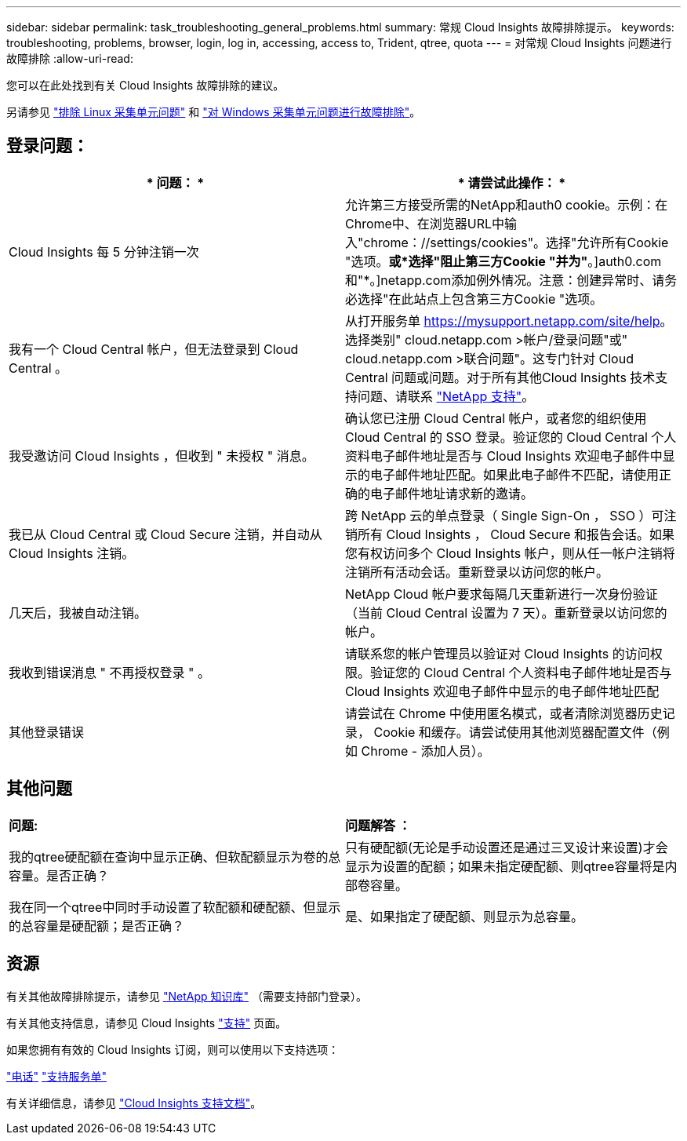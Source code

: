 ---
sidebar: sidebar 
permalink: task_troubleshooting_general_problems.html 
summary: 常规 Cloud Insights 故障排除提示。 
keywords: troubleshooting, problems, browser, login, log in, accessing, access to, Trident, qtree, quota 
---
= 对常规 Cloud Insights 问题进行故障排除
:allow-uri-read: 


[role="lead"]
您可以在此处找到有关 Cloud Insights 故障排除的建议。

另请参见 link:task_troubleshooting_linux_acquisition_unit_problems.html["排除 Linux 采集单元问题"] 和 link:task_troubleshooting_windows_acquisition_unit_problems.html["对 Windows 采集单元问题进行故障排除"]。



== 登录问题：

|===
| * 问题： * | * 请尝试此操作： * 


| Cloud Insights 每 5 分钟注销一次 | 允许第三方接受所需的NetApp和auth0 cookie。示例：在Chrome中、在浏览器URL中输入"chrome：//settings/cookies"。选择"允许所有Cookie "选项。*或*选择"阻止第三方Cookie "并为"*。]auth0.com和"*。]netapp.com添加例外情况。注意：创建异常时、请务必选择"在此站点上包含第三方Cookie "选项。 


| 我有一个 Cloud Central 帐户，但无法登录到 Cloud Central 。 | 从打开服务单 https://mysupport.netapp.com/site/help[]。选择类别" cloud.netapp.com >帐户/登录问题"或" cloud.netapp.com >联合问题"。这专门针对 Cloud Central 问题或问题。对于所有其他Cloud Insights 技术支持问题、请联系 link:concept_requesting_support.html["NetApp 支持"]。 


| 我受邀访问 Cloud Insights ，但收到 " 未授权 " 消息。 | 确认您已注册 Cloud Central 帐户，或者您的组织使用 Cloud Central 的 SSO 登录。验证您的 Cloud Central 个人资料电子邮件地址是否与 Cloud Insights 欢迎电子邮件中显示的电子邮件地址匹配。如果此电子邮件不匹配，请使用正确的电子邮件地址请求新的邀请。 


| 我已从 Cloud Central 或 Cloud Secure 注销，并自动从 Cloud Insights 注销。 | 跨 NetApp 云的单点登录（ Single Sign-On ， SSO ）可注销所有 Cloud Insights ， Cloud Secure 和报告会话。如果您有权访问多个 Cloud Insights 帐户，则从任一帐户注销将注销所有活动会话。重新登录以访问您的帐户。 


| 几天后，我被自动注销。 | NetApp Cloud 帐户要求每隔几天重新进行一次身份验证（当前 Cloud Central 设置为 7 天）。重新登录以访问您的帐户。 


| 我收到错误消息 " 不再授权登录 " 。 | 请联系您的帐户管理员以验证对 Cloud Insights 的访问权限。验证您的 Cloud Central 个人资料电子邮件地址是否与 Cloud Insights 欢迎电子邮件中显示的电子邮件地址匹配 


| 其他登录错误 | 请尝试在 Chrome 中使用匿名模式，或者清除浏览器历史记录， Cookie 和缓存。请尝试使用其他浏览器配置文件（例如 Chrome - 添加人员）。 
|===


== 其他问题

|===


| *问题:* | *问题解答 ：* 


| 我的qtree硬配额在查询中显示正确、但软配额显示为卷的总容量。是否正确？ | 只有硬配额(无论是手动设置还是通过三叉设计来设置)才会显示为设置的配额；如果未指定硬配额、则qtree容量将是内部卷容量。 


| 我在同一个qtree中同时手动设置了软配额和硬配额、但显示的总容量是硬配额；是否正确？ | 是、如果指定了硬配额、则显示为总容量。 
|===


== 资源

有关其他故障排除提示，请参见 link:https://kb.netapp.com/Advice_and_Troubleshooting/Cloud_Services/Cloud_Insights["NetApp 知识库"] （需要支持部门登录）。

有关其他支持信息，请参见 Cloud Insights link:concept_requesting_support.html["支持"] 页面。

如果您拥有有效的 Cloud Insights 订阅，则可以使用以下支持选项：

link:https://www.netapp.com/us/contact-us/support.aspx["电话"]
link:https://mysupport.netapp.com/site/cases/mine/create?serialNumber=95001014387268156333["支持服务单"]

有关详细信息，请参见 https://docs.netapp.com/us-en/cloudinsights/concept_requesting_support.html["Cloud Insights 支持文档"]。
